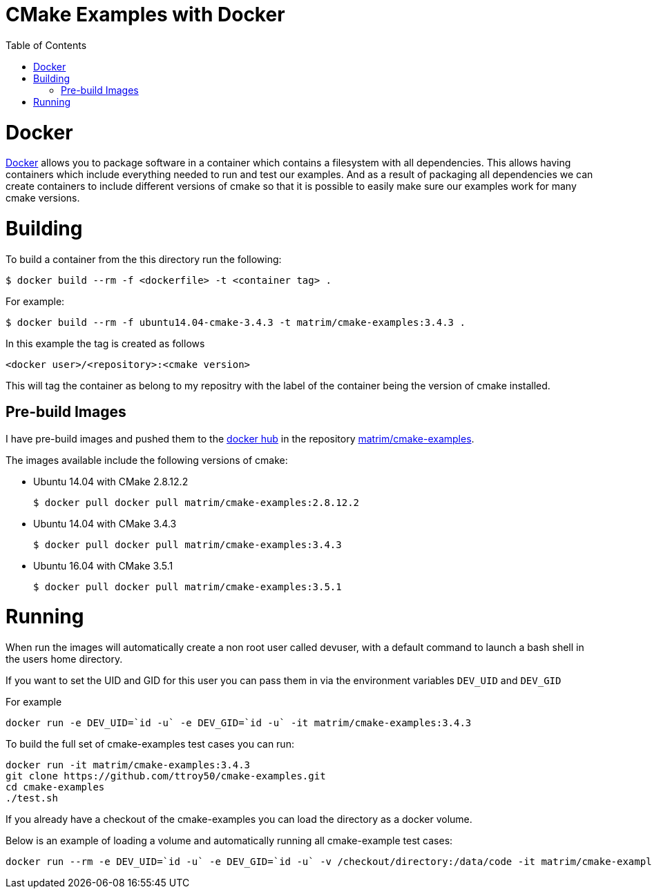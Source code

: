 
= CMake Examples with Docker
:toc:
:toc-placement!:

toc::[]

# Docker

https://www.docker.com/[Docker] allows you to package software in a container which contains a filesystem with all dependencies. This allows having containers which include everything needed to run and test our examples. And as a result of packaging all dependencies we can create containers to include different versions of cmake so that it is possible to easily make sure our examples work for many cmake versions.

# Building

To build a container from the this directory run the following:

[source,bash]
----
$ docker build --rm -f <dockerfile> -t <container tag> .
----

For example:

[source,bash]
----
$ docker build --rm -f ubuntu14.04-cmake-3.4.3 -t matrim/cmake-examples:3.4.3 .
----

In this example the tag is created as follows

  <docker user>/<repository>:<cmake version>

This will tag the container as belong to my repositry with the label of the container being the version of cmake installed.

## Pre-build Images

I have pre-build images and pushed them to the https://hub.docker.com[docker hub] in the repository https://hub.docker.com/r/matrim/cmake-examples/[matrim/cmake-examples].

The images available include the following versions of cmake:

* Ubuntu 14.04 with CMake 2.8.12.2

    $ docker pull docker pull matrim/cmake-examples:2.8.12.2

* Ubuntu 14.04 with CMake 3.4.3

    $ docker pull docker pull matrim/cmake-examples:3.4.3

* Ubuntu 16.04 with CMake 3.5.1

    $ docker pull docker pull matrim/cmake-examples:3.5.1

# Running

When run the images will automatically create a non root user called devuser, with a default command to launch a bash shell in the users home directory.

If you want to set the UID and GID for this user you can pass them in via the environment variables `DEV_UID` and `DEV_GID`

For example

[source,bash]
----
docker run -e DEV_UID=`id -u` -e DEV_GID=`id -u` -it matrim/cmake-examples:3.4.3
----


To build the full set of cmake-examples test cases you can run:

[source,bash]
----
docker run -it matrim/cmake-examples:3.4.3
git clone https://github.com/ttroy50/cmake-examples.git
cd cmake-examples
./test.sh
----


If you already have a checkout of the cmake-examples you can load the directory as a docker volume.

Below is an example of loading a volume and automatically running all cmake-example test cases:

[source,bash]
----
docker run --rm -e DEV_UID=`id -u` -e DEV_GID=`id -u` -v /checkout/directory:/data/code -it matrim/cmake-examples:3.4.3 /data/code/test.sh
----
